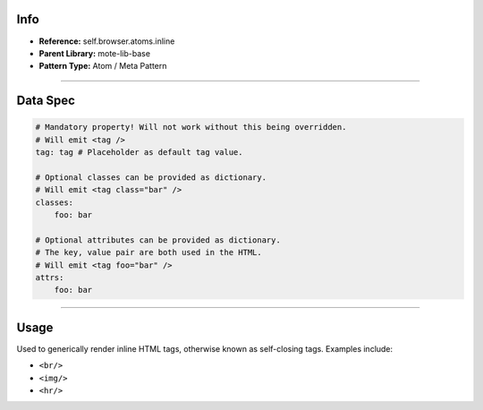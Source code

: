Info
====
- **Reference:** self.browser.atoms.inline
- **Parent Library:** mote-lib-base
- **Pattern Type:** Atom / Meta Pattern

----

Data Spec
=========

.. code-block:: yaml

    # Mandatory property! Will not work without this being overridden.
    # Will emit <tag />
    tag: tag # Placeholder as default tag value.

    # Optional classes can be provided as dictionary.
    # Will emit <tag class="bar" />
    classes:
        foo: bar

    # Optional attributes can be provided as dictionary.
    # The key, value pair are both used in the HTML.
    # Will emit <tag foo="bar" />
    attrs:
        foo: bar

----

Usage
=====
Used to generically render inline HTML tags, otherwise known as self-closing tags. Examples include:

- ``<br/>``
- ``<img/>``
- ``<hr/>``
